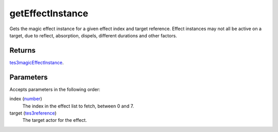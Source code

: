 getEffectInstance
====================================================================================================

Gets the magic effect instance for a given effect index and target reference. Effect instances may not all be active on a target, due to reflect, absorption, dispels, different durations and other factors.

Returns
----------------------------------------------------------------------------------------------------

`tes3magicEffectInstance`_.

Parameters
----------------------------------------------------------------------------------------------------

Accepts parameters in the following order:

index (`number`_)
    The index in the effect list to fetch, between 0 and 7.

target (`tes3reference`_)
    The target actor for the effect.

.. _`number`: ../../../lua/type/number.html
.. _`tes3magicEffectInstance`: ../../../lua/type/tes3magicEffectInstance.html
.. _`tes3reference`: ../../../lua/type/tes3reference.html
